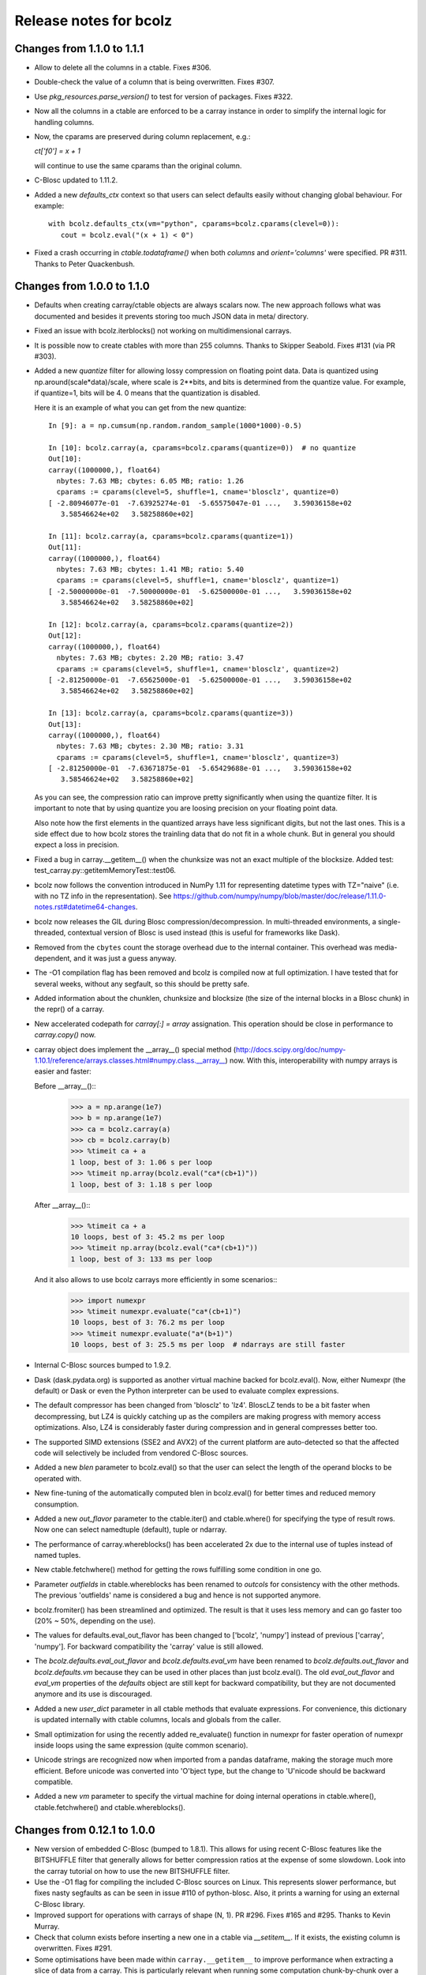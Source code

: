 =======================
Release notes for bcolz
=======================

Changes from 1.1.0 to 1.1.1
===========================

- Allow to delete all the columns in a ctable.  Fixes #306.

- Double-check the value of a column that is being overwritten.  Fixes
  #307.

- Use `pkg_resources.parse_version()` to test for version of packages.
  Fixes #322.

- Now all the columns in a ctable are enforced to be a carray instance
  in order to simplify the internal logic for handling columns.

- Now, the cparams are preserved during column replacement, e.g.:

  `ct['f0'] = x + 1`

  will continue to use the same cparams than the original column.

- C-Blosc updated to 1.11.2.

- Added a new `defaults_ctx` context so that users can select defaults
  easily without changing global behaviour. For example::

   with bcolz.defaults_ctx(vm="python", cparams=bcolz.cparams(clevel=0)):
      cout = bcolz.eval("(x + 1) < 0")

- Fixed a crash occurring in `ctable.todataframe()` when both `columns`
  and `orient='columns'` were specified.  PR #311.  Thanks to Peter
  Quackenbush.


Changes from 1.0.0 to 1.1.0
===========================

- Defaults when creating carray/ctable objects are always scalars now.
  The new approach follows what was documented and besides it prevents
  storing too much JSON data in meta/ directory.

- Fixed an issue with bcolz.iterblocks() not working on multidimensional
  carrays.

- It is possible now to create ctables with more than 255 columns.  Thanks
  to Skipper Seabold.  Fixes #131 (via PR #303).

- Added a new `quantize` filter for allowing lossy compression on
  floating point data.  Data is quantized using
  np.around(scale*data)/scale, where scale is 2**bits, and bits is
  determined from the quantize value.  For example, if quantize=1, bits
  will be 4.  0 means that the quantization is disabled.

  Here it is an example of what you can get from the new quantize::

    In [9]: a = np.cumsum(np.random.random_sample(1000*1000)-0.5)

    In [10]: bcolz.carray(a, cparams=bcolz.cparams(quantize=0))  # no quantize
    Out[10]:
    carray((1000000,), float64)
      nbytes: 7.63 MB; cbytes: 6.05 MB; ratio: 1.26
      cparams := cparams(clevel=5, shuffle=1, cname='blosclz', quantize=0)
    [ -2.80946077e-01  -7.63925274e-01  -5.65575047e-01 ...,   3.59036158e+02
       3.58546624e+02   3.58258860e+02]

    In [11]: bcolz.carray(a, cparams=bcolz.cparams(quantize=1))
    Out[11]:
    carray((1000000,), float64)
      nbytes: 7.63 MB; cbytes: 1.41 MB; ratio: 5.40
      cparams := cparams(clevel=5, shuffle=1, cname='blosclz', quantize=1)
    [ -2.50000000e-01  -7.50000000e-01  -5.62500000e-01 ...,   3.59036158e+02
       3.58546624e+02   3.58258860e+02]

    In [12]: bcolz.carray(a, cparams=bcolz.cparams(quantize=2))
    Out[12]:
    carray((1000000,), float64)
      nbytes: 7.63 MB; cbytes: 2.20 MB; ratio: 3.47
      cparams := cparams(clevel=5, shuffle=1, cname='blosclz', quantize=2)
    [ -2.81250000e-01  -7.65625000e-01  -5.62500000e-01 ...,   3.59036158e+02
       3.58546624e+02   3.58258860e+02]

    In [13]: bcolz.carray(a, cparams=bcolz.cparams(quantize=3))
    Out[13]:
    carray((1000000,), float64)
      nbytes: 7.63 MB; cbytes: 2.30 MB; ratio: 3.31
      cparams := cparams(clevel=5, shuffle=1, cname='blosclz', quantize=3)
    [ -2.81250000e-01  -7.63671875e-01  -5.65429688e-01 ...,   3.59036158e+02
       3.58546624e+02   3.58258860e+02]

  As you can see, the compression ratio can improve pretty significantly
  when using the quantize filter.  It is important to note that by using
  quantize you are loosing precision on your floating point data.

  Also note how the first elements in the quantized arrays have less
  significant digits, but not the last ones.  This is a side effect due
  to how bcolz stores the trainling data that do not fit in a whole
  chunk.  But in general you should expect a loss in precision.

- Fixed a bug in carray.__getitem__() when the chunksize was not an
  exact multiple of the blocksize.  Added test:
  test_carray.py::getitemMemoryTest::test06.

- bcolz now follows the convention introduced in NumPy 1.11 for
  representing datetime types with TZ="naive" (i.e. with no TZ info in
  the representation).  See https://github.com/numpy/numpy/blob/master/doc/release/1.11.0-notes.rst#datetime64-changes.

- bcolz now releases the GIL during Blosc compression/decompression.  In
  multi-threaded environments, a single-threaded, contextual version of
  Blosc is used instead (this is useful for frameworks like Dask).

- Removed from the ``cbytes`` count the storage overhead due to the
  internal container.  This overhead was media-dependent, and it was
  just a guess anyway.

- The -O1 compilation flag has been removed and bcolz is compiled now at
  full optimization.  I have tested that for several weeks, without any
  segfault, so this should be pretty safe.

- Added information about the chunklen, chunksize and blocksize (the
  size of the internal blocks in a Blosc chunk) in the repr() of a
  carray.

- New accelerated codepath for `carray[:] = array` assignation.  This
  operation should be close in performance to `carray.copy()` now.

- carray object does implement the __array__() special method
  (http://docs.scipy.org/doc/numpy-1.10.1/reference/arrays.classes.html#numpy.class.__array__)
  now. With this, interoperability with numpy arrays is easier and
  faster:

  Before __array__()::
    >>> a = np.arange(1e7)
    >>> b = np.arange(1e7)
    >>> ca = bcolz.carray(a)
    >>> cb = bcolz.carray(b)
    >>> %timeit ca + a
    1 loop, best of 3: 1.06 s per loop
    >>> %timeit np.array(bcolz.eval("ca*(cb+1)"))
    1 loop, best of 3: 1.18 s per loop

  After __array__()::
    >>> %timeit ca + a
    10 loops, best of 3: 45.2 ms per loop
    >>> %timeit np.array(bcolz.eval("ca*(cb+1)"))
    1 loop, best of 3: 133 ms per loop

  And it also allows to use bcolz carrays more efficiently in some scenarios::
    >>> import numexpr
    >>> %timeit numexpr.evaluate("ca*(cb+1)")
    10 loops, best of 3: 76.2 ms per loop
    >>> %timeit numexpr.evaluate("a*(b+1)")
    10 loops, best of 3: 25.5 ms per loop  # ndarrays are still faster

- Internal C-Blosc sources bumped to 1.9.2.

- Dask (dask.pydata.org) is supported as another virtual machine backed
  for bcolz.eval().  Now, either Numexpr (the default) or Dask or even
  the Python interpreter can be used to evaluate complex expressions.

- The default compressor has been changed from 'blosclz' to 'lz4'.
  BloscLZ tends to be a bit faster when decompressing, but LZ4 is
  quickly catching up as the compilers are making progress with memory
  access optimizations.  Also, LZ4 is considerably faster during
  compression and in general compresses better too.

- The supported SIMD extensions (SSE2 and AVX2) of the current platform
  are auto-detected so that the affected code will selectively be
  included from vendored C-Blosc sources.

- Added a new `blen` parameter to bcolz.eval() so that the user can
  select the length of the operand blocks to be operated with.

- New fine-tuning of the automatically computed blen in bcolz.eval() for
  better times and reduced memory consumption.

- Added a new `out_flavor` parameter to the ctable.iter() and
  ctable.where() for specifying the type of result rows.  Now one can
  select namedtuple (default), tuple or ndarray.

- The performance of carray.whereblocks() has been accelerated 2x due to
  the internal use of tuples instead of named tuples.

- New ctable.fetchwhere() method for getting the rows fulfilling some
  condition in one go.

- Parameter `outfields` in ctable.whereblocks has been renamed to
  `outcols` for consistency with the other methods.  The previous
  'outfields' name is considered a bug and hence is not supported
  anymore.

- bcolz.fromiter() has been streamlined and optimized.  The result is
  that it uses less memory and can go faster too (20% ~ 50%, depending
  on the use).

- The values for defaults.eval_out_flavor has been changed to ['bcolz',
  'numpy'] instead of previous ['carray', 'numpy'].  For backward
  compatibility the 'carray' value is still allowed.

- The `bcolz.defaults.eval_out_flavor` and `bcolz.defaults.eval_vm` have
  been renamed to `bcolz.defaults.out_flavor` and `bcolz.defaults.vm`
  because they can be used in other places than just bcolz.eval().  The
  old `eval_out_flavor` and `eval_vm` properties of the `defaults`
  object are still kept for backward compatibility, but they are not
  documented anymore and its use is discouraged.

- Added a new `user_dict` parameter in all ctable methods that evaluate
  expressions.  For convenience, this dictionary is updated internally
  with ctable columns, locals and globals from the caller.

- Small optimization for using the recently added re_evaluate() function
  in numexpr for faster operation of numexpr inside loops using the same
  expression (quite common scenario).

- Unicode strings are recognized now when imported from a pandas
  dataframe, making the storage much more efficient.  Before unicode was
  converted into 'O'bject type, but the change to 'U'nicode should be
  backward compatible.

- Added a new `vm` parameter to specify the virtual machine for doing
  internal operations in ctable.where(), ctable.fetchwhere() and
  ctable.whereblocks().


Changes from 0.12.1 to 1.0.0
============================

- New version of embedded C-Blosc (bumped to 1.8.1).  This allows for
  using recent C-Blosc features like the BITSHUFFLE filter that
  generally allows for better compression ratios at the expense of some
  slowdown.  Look into the carray tutorial on how to use the new
  BITSHUFFLE filter.

- Use the -O1 flag for compiling the included C-Blosc sources on Linux.
  This represents slower performance, but fixes nasty segfaults as can
  be seen in issue #110 of python-blosc.  Also, it prints a warning for
  using an external C-Blosc library.

- Improved support for operations with carrays of shape (N, 1). PR #296.
  Fixes #165 and #295.  Thanks to Kevin Murray.

- Check that column exists before inserting a new one in a ctable via
  `__setitem__`.  If it exists, the existing column is overwritten.
  Fixes #291.

- Some optimisations have been made within ``carray.__getitem__`` to
  improve performance when extracting a slice of data from a
  carray. This is particularly relevant when running some computation
  chunk-by-chunk over a large carray. (#283 @alimanfoo).


Changes from 0.12.0 to 0.12.1
=============================

- ``setup.py`` now defers operations requiring ``numpy`` and ``Cython``
  until after those modules have been installed by ``setuptools``.  This
  means that users no longer need to pre-install ``numpy`` and
  ``Cython`` to install ``bcolz``.


Changes from 0.11.4 to 0.12.0
=============================

- Fixes an installation glitch for Windows. (#268 @cgohlke).

- The tutorial is now a Jupyter notebook. (#261 @FrancescElies).

- Replaces numpy float string specifier in test with numpy.longdouble
  (#271 @msarahan).

- Fix for allowing the use of variables of type string in `eval()` and
  other queries. (#273, @FrancescAlted).

- The size of the tables during import/export to HDF5 are honored now
  via the `expectedlen` (bcolz) and `expectedrows` (PyTables)
  parameters (@FrancescAlted).

- Update only the valid part of the last chunk during boolean
  assignments.  Fixes a VisibleDeprecationWarning with NumPy 1.10
  (@FrancescAlted).

- More consistent string-type checking to allow use of unicode strings
  in Python 2 for queries, column selection, etc. (#274 @BrenBarn).

- Installation no longer fails when listed as dependency of project
  installed via setup.py develop or setup.py install. (#280 @mindw,
  fixes #277).

- Paver setup has been deprecated (see #275).


Changes from 0.11.3 to 0.11.4
=============================

- The .pyx extension is not packed using the absolute path anymore.
  (#266 @FrancescAlted)


Changes from 0.11.2 to 0.11.3
=============================

- Implement feature #255 bcolz.zeros can create new ctables too, either
  empty or filled with zeros. (#256 @FrancescElies @FrancescAlted)


Changes from 0.11.1 to 0.11.2
=============================

- Changed the `setuptools>18.3` dependency to `setuptools>18.0` because
  Anaconda does not have `setuptools > 18.1` yet.


Changes from 0.11.0 to 0.11.1
=============================

- Do not try to flush when a ctable is opened in 'r'ead-only mode.
  See issue #252.

- Added the mock dependency for Python2.

- Added a `setuptools>18.3` dependency.

- Several fixes in the tutorial (Francesc Elies).


Changes from 0.10.0 to 0.11.0
=============================

- Added support for appending a np.void to ctable objects
  (closes ticket #229 @eumiro)

- Do not try to flush when an carray is opened in 'r'ead-only mode.
  (closes #241 @FrancescAlted).

- Fix appending of object arrays to already existing carrays
  (closes #243 @cpcloud)

- Great modernization of setup.py by using new versioning and many
  other improvements (PR #239 @mindw).


Changes from 0.9.0 to 0.10.0
============================

- Fix pickle for in-memory carrays. (#193 #194 @dataisle @esc)

- Implement chunks iterator, which allows the following syntax
  ``for chunk_ in ca._chunks``, added "internal use" indicator to carray
  chunks attribute. (#153 @FrancescElies and @esc)

- Fix a memory leak and avoid copy in ``chunk.getudata``. (#201 #202 @esc)

- Fix the error message when trying to open a fresh ctable in an existing
  rootdir. (#191 @twiecki @esc)

- Solve #22 and be more specific about ``carray`` private methods.
  (#209 @FrancescElies @FrancescAlted)

- Implement context manager for ``carray`` and ``ctable``.
  (#135 #210 @FrancescElies and @esc)

- Fix handling and API for leftovers. (#72 #132 #211 #213 @FrancescElies @esc)

- Fix bug for incorrect leftover value. (#208 @waylonflinn)

- Documentation: document how to write extensions, update docstrings and
  mention the with statement / context manager. (#214 @FrancescElies)

- Various refactorings and cleanups. (#190 #198 #197 #199 #200)

- Fix bug creating carrays from transposed arrays without explicit dtype.
  (#217 #218 @sdvillal)


Changes from 0.8.1 to 0.9.0
===========================

- Implement ``purge``, which removes data for on-disk carrays. (#130 @esc)

- Implement ``addcol/delcol`` to properly handle on-disk ctable (#112/#151 @cpcloud @esc)

- Adding io-mode to the ``repr`` for carrays. (#124 @esc)

- Implement ``auto_flush`` which allows ctables to flush themselves during
  operations that modify (write) data.
  (#140 #152 @FrancescElies @CarstVaartjes @esc)

- Implement ``move`` for ctable, which allows disk-based carray to be moved
  (``mv``) into the root directory of the ctable.
  (#140 #152 #170 @FrancescElies @CarstVaartjes @esc)

- Distribute ``carray_ext.pxd`` as part of the package. (#159 @ARF)

- Add ``safe=`` keyword argument to control dtype/stride checking on append
  (#163 @mrocklin)

- Hold GIL during c-blosc compression/decompression, avoiding some segfaults
  (#166 @mrocklin)

- Fix ``dtype`` for multidimensional columns in a ctable (#136 #172 @alimanfoo)

- Fix to allow adding strings > len 1 to ctable (#178 @brentp)

- Sphinx based API documentation is now built from the docstrings in the Python
  sourcecode (#171 @esc)

Changes from 0.8.0 to 0.8.1
===========================

- Downgrade to Blosc v1.4.1 (#144 @esc)

- Fix license include (#143 @esc)

- Upgrade to Cython 0.22 (#145 @esc)


Changes from 0.7.3 to 0.8.0
===========================

- Public API for ``carray`` (#98 @FrancescElies and #esc)

  A Cython definition file ``carrat_ext.pxd`` was added that contains the
  definitions for the ``carray``, ``chunks`` and ``chunk`` classes. This was
  done to allow more complex programs to be built on the compressed container
  primitives provided by bcolz.

- Overhaul the release procedure

- Other miscellaneous fixes and improvements

Changes from 0.7.2 to 0.7.3
===========================

- Update to Blosc ``v1.5.2``

- Added support for pickling persistent carray/ctable objects.  Basically,
  what is serialized is the ``rootdir`` so the data is still sitting on disk
  and the original contents in ``rootdir`` are still needed for unpickling.
  (#79 @mrocklin)

- Fixed repr-ing of ``datetime64`` ``carray`` objects (#99 @cpcloud)

- Fixed Unicode handling for column addressing (#91 @CarstVaartjes)

- Conda recipe and ``.binstar.yml`` (#88 @mrocklin and @cpcloud)

- Removed ``unittest2`` as a run-time dependency (#90 @mrocklin)

- Various typo fixes. (#75 @talumbau, #86 @catawbasam and #83 @bgrant)

- Other miscellaneous fixes and improvements


Changes from 0.7.1 to 0.7.2
===========================

- Fix various test that were failing on 32 bit, especially a segfault

- Fix compatibility with Numpy 1.9

- Fix compatibility with Cython 0.21.

- Allow tests to be executed with ``nosetests``.

- Include git hash in version info when applicable.

- Initial support for testing on Travis CI.

- Close file handle when ``nodepath`` arg to ``ctable.fromhdf5`` is incorrect.

- Introduced a new ``carray.view()`` method returning a light-weight
  carray object describing the same data than the original carray.  This
  is mostly useful for iterators, but other uses could be devised as
  well.

- Each iterator now return a view (see above) of the original object, so
  things like::

      >>> bc = bcolz.ctable([[1, 2, 3], [10, 20, 30]], names=['a', 'b'])
      >>> bc.where('a >= 2')  # call .where but don't do anything with it
      <itertools.imap at 0x7fd7a84f5750>
      >>> list(bc['b'])  # later iterate over table, get where result
      [10, 20, 30]

  works as expected now.

- Added a workaround for dealing with Unicode types.

- Fix writing absolute paths into the persistent metadata.

- ``next(carray)`` calls now work as they should.

- Fix the ``__repr__`` method of the ``chunk`` class.

- Prevent sometimes incorrect assignment of dtype to name with fromhdf5.

- Various miscellaneous bug-fixes, pep8 improvements and typo-fixes.


Changes from 0.7.0 to 0.7.1
===========================

- Return the outcome of the test for checking that in standalone
  programs.  Thanks to Ilan Schnell for suggesting that.

- Avoiding importing lists of ints as this has roundtrip problems in
  32-bit platforms.

- Got rid of the nose dependency for Python 2.6.  Thanks to Ilan Schnell
  for the suggestion.


Changes from 0.5.1 to 0.7.0
===========================

- Renamed the ``carray`` package to ``bcolz``.

- Added support for Python 3.

- Added a new function `iterblocks` for quickly returning blocks of
  data, not just single elements. ctable receives a new `whereblocks`
  method, which is the equivalent of `where` but returning data blocks.

- New pandas import/export functionality via `ctable.fromdataframe()`
  and `ctable.todataframe()`.

- New HDF5/PyTables import/export functionality via `ctable.fromhdf5()`
  and `ctable.tohdf5()`.

- Support for c-blosc 1.4.1.  This allows the use of different
  compressors via the new `cname` parameter in the `cparams` class, and
  also to be used in platforms not supporting unaligned access.

- Objects are supported in carray containers (not yet for ctable).

- Added a new `free_cachemem()` method for freeing internal caches after
  reading/querying carray/ctable objects.

- New `cparams.setdefaults()` method for globally setting defaults in
  compression parameters during carray/ctable creation.

- Disabled multi-threading in both Blosc and numexpr because it is not
  delivering the promised speedups yet.  This can always be re-activated
  by using `blosc_set_nthreads(nthreads)` and
  `numexpr.set_num_threads(nthreads)`.


Changes from 0.5 to 0.5.1
=========================

- Added the missing bcolz.tests module in setup.py.


Changes from 0.4 to 0.5
=======================

- Introduced support for persistent objects.  Now, every carray and
  ctable constructor support a new `rootdir` parameter where you can
  specify the path where you want to make the data stored.

  The format chosen is explained in the 'persistence.rst' file, except
  that the blockpack format is still version 1 (that will probably
  change in future versions).  Also, JSON is used for storing metadata
  instead of YAML.  This is mainly for avoiding a new library
  dependency.

- New `open(rootdir, mode='a')` top level function so as to open on-disk
  bcolz objects.

- New `flush()` method for `carray` and `ctable` objects.  This is
  useful for flushing data to disk in persistent objects.

- New `walk(dir, classname=None, mode='a')` top level function for
  listing carray/ctable objects handing from `dir`.

- New `attrs` accessor is provided, so that users can store
  its own metadata (in a persistent way, if desired).

- Representation of carray/ctable objects is based now on the same code
  than NumPy.

- Reductions (`sum` and `prod`) work now, even with the `axis` parameter
  (when using the Numexpr virtual machine).


Changes from 0.3.2 to 0.4
=========================

- Implemented a `skip` parameter for iterators in `carray` and `ctable`
  objects.  This complements `limit` for selecting the number of
  elements to be returned by the iterator.

- Implemented multidimensional indexing for carrays.  Than means that
  you can do::

    >>> a = ca.zeros((2,3))

  Now, you can access any element in any dimension::

    >>> a[1]
    array([ 0.,  0.,  0.])
    >>> a[1,::2]
    array([ 0., 0.])
    >>> a[1,1]
    0.0

- `dtype` and `shape` attributes follow now ndarray (NumPy) convention.
  The `dtype` is always a scalar and the dimensionality is added to the
  `shape` attribute.  Before, all the additional dimensionality was in
  the `dtype`.  The new convention should be more familiar for
  everybody.


Changes from 0.3.1 to 0.3.2
===========================

- New `vm` parameter for `eval()` that allows to choose a 'python' or
  'numexpr' virtual machine during operations.  If numexpr is not
  detected, the default will be 'python'.

  That means that you can use any function available in Python for
  evaluating bcolz expressions and that numexpr is not necessary
  anymore for using `eval()`.

- New `out_flavor` parameter for `eval()` that allows to choose the
  output type.  It can be 'bcolz' or 'numpy'.

- New `defaults.py` module that enables the user to modify the defaults
  for internal bcolz operation.  Defaults that are currently
  implemented: `eval_out_flavor` and `eval_vm`.

- Fixed a bug with `carray.sum()` for multidimensional types.


Changes from 0.3 to 0.3.1
=========================

- Added a `limit` parameter to `iter`, `where` and `wheretrue` iterators
  of carray object and to `iter` and `where` of ctable object.

- Full support for multidimensional carrays.  All types are supported,
  except the 'object' type (that applies to unidimensional carrays too).

- Added a new `reshape()` for reshaping to new (multidimensional)
  carrays.  This supports the same functionality than `reshape()` in
  NumPy.

- The behaviour of a carray was altered after using an iterator.  This
  has been fixed.  Thanks to Han Genuit for reporting.


Changes from 0.2 to 0.3
=======================

- Added a new `ctable` class that implements a compressed, column-wise
  table.

- New `arange()` constructor for quickly building carray objects (this
  method is much faster than using `fromiter()`).

- New `zeros()` constructor for quickly building zeroed carray objects.
  This is way faster than its NumPy counterpart.

- New `ones()` constructor for quickly building 1's carray objects.
  Very fast.

- New `fill()` constructor for quickly building carray objects with a
  filling value.  This is very fast too.

- New `trim()` method for `carray` and `ctable` objects for trimming
  items.

- New `resize()` method for `carray` and `ctable` objects for resizing
  lengths.

- New `test()` function that runs the complete test suite.

- Added a new `eval()` function to evaluate expressions including any
  combination of carrays, ndarrays, sequences or scalars.  Requires
  Numexpr being installed.

- Added new `__len__()` and `__sizeof__()` special methods for both
  `carray` and `ctable` objects.

- New `sum()` method for `carray` that computes the sum of the array
  elements.

- Added new `nbytes` and `cbytes` properties for `carray` and `ctable`
  objects.  The former accounts for the size of the original
  (non-compressed) object, and the later for the actual compressed
  object.

- New algorithm for computing an optimal chunk size for carrays based on
  the new `expectedlen` argument.

- Added `chunklen` property for `carray` that allows querying the chunk
  length (in rows) for the internal I/O buffer.

- Added a new `append(rows)` method to `ctable` class.

- Added a new `wheretrue()` iterator for `carray` that returns the
  indices for true values (only valid for boolean arrays).

- Added a new `where(boolarr)` iterator for `carray` that returns the
  values where `boolarr` is true.

- New idiom ``carray[boolarr]`` that returns the values where `boolarr`
  is true.

- New idiom ``ctable[boolarr]`` that returns the rows where `boolarr` is
  true.

- Added a new `eval()` method for `ctable` that is able to evaluate
  expressions with columns.  It needs numexpr to be installed.

- New idiom ``ctable[boolexpr]`` that returns the rows fulfilling the
  boolean expression.  Needs numexpr.

- Added fancy indexing (as a list of integers) support to `carray` and
  `ctable`.

- Added `copy(clevel, shuffle)` method to both `carray` and `ctable`
  objects.

- Removed the `toarray()` method in `carray` as this was equivalent to
  ``carray[:]`` idiom.

- Renamed `setBloscMaxThreads()` to `blosc_set_num_threads()` and
  `whichLibVersion()` to `blosc_version()` to follow bcolz name
  conventions more closely.

- Added a new `set_num_threads()` to set the number of threads in both
  Blosc and Numexpr (if available).

- New `fromiter()` constructor for creating `carray` objects from
  iterators.  It follows the NumPy API convention.

- New `cparams(clevel=5, shuffle=True)` class to host all params related
  with compression.

- Added more indexing support for `carray.__getitem__()`.  All indexing
  modes present in NumPy are supported now, including fancy indexing.
  The only exception are negative steps in ``carray[start:stop:-step]``.

- Added support for `bcolz.__setitem__()`.  All indexing modes present
  in NumPy are supported, including fancy indexing.  The only exception
  are negative steps in ``carray[start:stop:-step] = values``.

- Added support for `ctable.__setitem__()`.  All indexing modes present
  in NumPy are supported, including fancy indexing.  The only exception
  are negative steps in ``ctable[start:stop:-step] = values``.

- Added new `ctable.__iter__()`, `ctable.iter()` and `ctable.where()`
  iterators mimicking the functionality in carray object.


Changes from 0.1 to 0.2
=======================

- Added a couple of iterators for carray: `__iter__()` and `iter(start,
  stop, step)`.  The difference is that the later does accept slices.

- Added a `__len__()` method.


.. Local Variables:
.. mode: rst
.. coding: utf-8
.. fill-column: 72
.. End:
